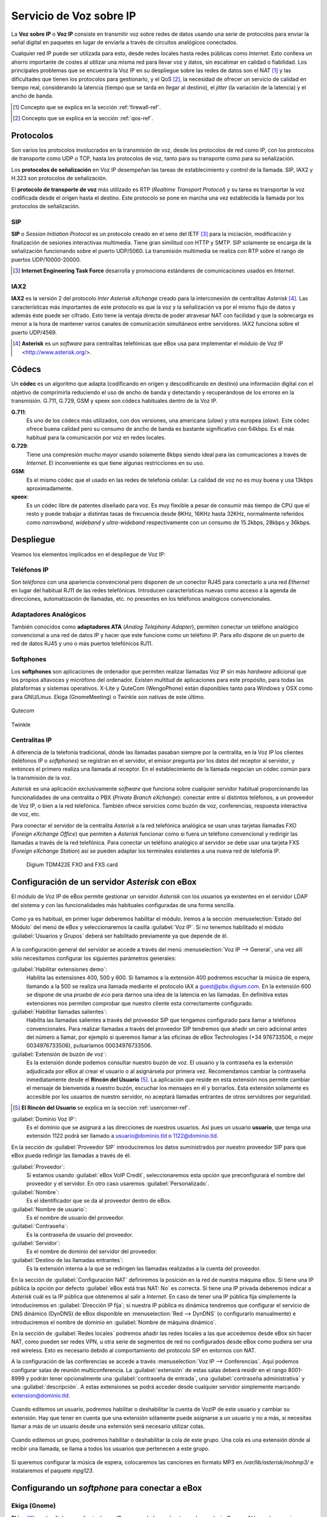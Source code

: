 Servicio de Voz sobre IP
*************************

.. sectionauthor:: Enrique J. Hernández <ejhernandez@ebox-platform.com>
                   Jorge Salamero <jsalamero@ebox-platform.com>

La **Voz sobre IP** o **Voz IP** consiste en transmitir voz sobre redes de datos usando
una serie de protocolos para enviar la señal digital en paquetes en
lugar de enviarla a través de circuitos analógicos conectados.

Cualquier red IP puede ser utilizada para esto, desde redes locales hasta
redes públicas como *Internet*. Esto conlleva un ahorro importante de costes al
utilizar una misma red para llevar voz y datos, sin escatimar en calidad o
fiabilidad. Los principales problemas que se encuentra la Voz IP en su
despliegue sobre las redes de datos son el NAT [#]_ y las dificultades que tienen
los protocolos para gestionarlo, y el QoS [#]_, la necesidad de ofrecer un servicio
de calidad en tiempo real, considerando la latencia (tiempo que se tarda en
llegar al destino), el *jitter* (la variación de la latencia) y el ancho de
banda.

.. [#] Concepto que se explica en la sección :ref:`firewall-ref`.

.. [#] Concepto que se explica en la sección :ref:`qos-ref`.

Protocolos
----------

Son varios los protocolos involucrados en la transmisión de voz, desde los
protocolos de red como IP, con los protocolos de transporte como UDP o TCP,
hasta los protocolos de voz, tanto para su transporte como para su
señalización.

Los **protocolos de señalización** en Voz IP desempeñan las tareas de
establecimiento y control de la llamada. SIP, IAX2 y H.323 son protocolos de
señalización.

El **protocolo de transporte de voz** más utilizado es RTP (*Realtime Transport
Protocol*) y su tarea es transportar la voz codificada desde el origen hasta
el destino. Este protocolo se pone en marcha una vez establecida la llamada
por los protocolos de señalización.

SIP
^^^
**SIP** o *Session Initiation Protocol* es un protocolo creado en el
seno del IETF [#]_ para la iniciación, modificación y finalización de
sesiones interactivas multimedia. Tiene gran similitud con HTTP y
SMTP. SIP solamente se encarga de la señalización funcionando sobre el
puerto UDP/5060. La transmisión multimedia se realiza con RTP sobre el
rango de puertos UDP/10000-20000.

.. [#] **Internet Engineering Task Force** desarrolla y promociona
       estándares de comunicaciones usados en *Internet*.

.. TODO: explicar funcionamiento de SIP y SIP+NAT
.. TODO: protocolo H323

IAX2
^^^^
**IAX2** es la versión 2 del protocolo *Inter Asterisk eXchange* creado para la
interconexión de centralitas *Asterisk* [#]_. Las características más importantes
de este protocolo es que la voz y la señalización va por el mismo flujo de
datos y además éste puede ser cifrado. Esto tiene la ventaja directa de poder
atravesar NAT con facilidad y que la sobrecarga es menor a la hora de mantener
varios canales de comunicación simultáneos entre servidores. IAX2 funciona
sobre el puerto UDP/4569.

.. [#] **Asterisk** es un *software* para centralitas telefónicas que
       eBox usa para implementar el módulo de Voz IP <http://www.asterisk.org/>.

Códecs
------

Un **códec** es un algoritmo que adapta (codificando en origen y
descodificando en destino) una información digital con el objetivo de
comprimirla reduciendo el uso de ancho de banda y detectando y
recuperándose de los errores en la transmisión. G.711, G.729, GSM y
speex son códecs habituales dentro de la Voz IP.

**G.711**:
  Es uno de los códecs más utilizados, con dos versiones, una
  americana (*ulaw*) y otra europea (*alaw*). Este códec ofrece buena
  calidad pero su consumo de ancho de banda es bastante significativo
  con 64kbps. Es el más habitual para la comunicación por voz en redes locales.

**G.729**:
  Tiene una compresión mucho mayor usando solamente 8kbps siendo
  ideal para las comunicaciones a través de *Internet*. El inconveniente es que
  tiene algunas restricciones en su uso.

**GSM**:
  Es el mismo códec que el usado en las redes de telefonía celular. La
  calidad de voz no es muy buena y usa 13kbps aproximadamente.

**speex**:
  Es un códec libre de patentes diseñado para voz. Es muy flexible a
  pesar de consumir más tiempo de CPU que el resto y puede trabajar a
  distintas tasas de frecuencia desde 8KHz, 16KHz hasta 32KHz,
  normalmente referidos como *narrowband*, *wideband* y
  *ultra-wideband* respectivamente con un consumo de 15.2kbps, 28kbps
  y 36kbps.

.. TODO: hablar del overhead con las cabeceras
.. TODO: tabla con bitrate + %overhead + total

Despliegue
----------

Veamos los elementos implicados en el despliegue de Voz IP:

Teléfonos IP
^^^^^^^^^^^^
Son *teléfonos* con una apariencia convencional pero disponen
de un conector RJ45 para conectarlo a una red *Ethernet* en lugar
del habitual RJ11 de las redes telefónicas. Introducen
características nuevas como acceso a la agenda de direcciones,
automatización de llamadas, etc. no presentes en los teléfonos
analógicos convencionales.

.. figure:: images/voip/phone1.jpg
   :scale: 50
   :align: center
.. figure:: images/voip/phone2.jpg
   :scale: 50
   :align: center

Adaptadores Analógicos
^^^^^^^^^^^^^^^^^^^^^^
También conocidos como **adaptadores ATA** (*Analog Telephony
Adapter*), permiten conectar un teléfono analógico convencional a una
red de datos IP y hacer que este funcione como un teléfono IP. Para
ello dispone de un puerto de red de datos RJ45 y uno o más puertos
telefónicos RJ11.

.. figure:: images/voip/ata.jpg
   :scale: 40
   :align: center

Softphones
^^^^^^^^^^
Los **softphones** son aplicaciones de ordenador que permiten realizar llamadas
Voz IP sin más *hardware* adicional que los propios altavoces y micrófono
del ordenador. Existen multitud de aplicaciones para este propósito, para
todas las plataformas y sistemas operativos. X-Lite y QuteCom (WengoPhone)
están disponibles tanto para Windows y OSX como para GNU/Linux. Ekiga
(GnomeMeeting) o Twinkle son nativas de este último.

.. figure:: images/voip/qutecom.png
   :scale: 40
   :align: center

   Qutecom

.. figure:: images/voip/twinkle.png
   :scale: 40
   :align: center

   Twinkle

Centralitas IP
^^^^^^^^^^^^^^
A diferencia de la telefonía tradicional, dónde las llamadas pasaban siempre
por la centralita, en la Voz IP los clientes (teléfonos IP o *softphones*) se
registran en el servidor, el emisor pregunta por los datos del receptor al
servidor, y entonces el primero realiza una llamada al receptor. En el
establecimiento de la llamada negocian un códec común para la transmisión
de la voz.

*Asterisk* es una aplicación exclusivamente *software* que funciona sobre cualquier
servidor habitual proporcionando las funcionalidades de una centralita o PBX
(*Private Branch eXchange*): conectar entre sí distintos teléfonos, a un proveedor
de Voz IP, o bien a la red telefónica. También ofrece servicios como buzón de voz,
conferencias, respuesta interactiva de voz, etc.

Para conectar el servidor de la centralita *Asterisk* a la red telefónica analógica
se usan unas tarjetas llamadas FXO (*Foreign eXchange Office*) que permiten a *Asterisk*
funcionar como si fuera un teléfono convencional y redirigir las llamadas a través
de la red telefónica. Para conectar un teléfono analógico al servidor se debe usar
una tarjeta FXS (*Foreign eXchange Station*) así se pueden adaptar los terminales
existentes a una nueva red de telefonía IP.

.. figure:: images/voip/tdm422e.png
   :scale: 30

   Digium TDM422E FXO and FXS card

Configuración de un servidor *Asterisk* con eBox
------------------------------------------------
El módulo de Voz IP de eBox permite gestionar un servidor *Asterisk* con los
usuarios ya existentes en el servidor LDAP del sistema y con las
funcionalidades más habituales configuradas de una forma sencilla.

.. figure:: images/voip/deployment.png
   :scale: 50

Como ya es habitual, en primer lugar deberemos habilitar el
módulo. Iremos a la sección :menuselection:`Estado del Módulo` del
menú de eBox y seleccionaremos la casilla :guilabel:`Voz IP`. Si no
tenemos habilitado el módulo :guilabel:`Usuarios y Grupos` deberá ser
habilitado previamente ya que depende de él.

.. figure:: images/voip/ebox-asterisk_general.png
   :scale: 50

A la configuración general del servidor se accede a través del menú
:menuselection:`Voz IP --> General`, una vez allí sólo necesitamos
configurar los siguientes parámetros generales:

:guilabel:`Habilitar extensiones demo`:
  Habilita las extensiones 400, 500 y 600. Si llamamos a la extensión
  400 podremos escuchar la música de espera, llamando a la 500
  se realiza una llamada mediante el protocolo IAX a
  guest@pbx.digium.com. En la extensión 600 se dispone de una *prueba
  de eco* para darnos una idea de la latencia en las llamadas. En
  definitiva estas extensiones nos permiten comprobar que nuestro
  cliente esta correctamente configurado.

:guilabel:`Habilitar llamadas salientes`:
  Habilita las llamadas salientes a través del proveedor SIP que tengamos
  configurado para llamar a teléfonos convencionales. Para realizar
  llamadas a través del proveedor SIP tendremos que añadir un cero
  adicional antes del número a llamar, por ejemplo si queremos llamar
  a las oficinas de eBox Technologies (+34 976733506, o mejor
  0034976733506), pulsaríamos 00034976733506.

:guilabel:`Extensión de buzón de voz`:
  Es la extensión donde podemos consultar nuestro buzón de voz. El
  usuario y la contraseña es la extensión adjudicada por eBox al crear
  el usuario o al asignársela por primera vez. Recomendamos cambiar la
  contraseña inmediatamente desde el **Rincón del Usuario** [#]_. La aplicación
  que reside en esta extensión nos permite cambiar el mensaje de
  bienvenida a nuestro buzón, escuchar los mensajes en él y
  borrarlos. Esta extensión solamente es accesible por los usuarios de
  nuestro servidor, no aceptará llamadas entrantes de otros servidores
  por seguridad.

.. [#] **El Rincón del Usuario** se explica en la sección :ref:`usercorner-ref`.

:guilabel:`Dominio Voz IP`:
  Es el dominio que se asignará a las direcciones de nuestros
  usuarios. Así pues un usuario **usuario**, que tenga una extensión 1122
  podrá ser llamado a usuario@dominio.tld o 1122@dominio.tld.

En la sección de :guilabel:`Proveedor SIP` introduciremos los datos
suministrados por nuestro proveedor SIP para que eBox pueda redirigir
las llamadas a través de él:

:guilabel:`Proveedor`:
  Si estamos usando :guilabel:`eBox VoIP Credit`, seleccionaremos esta opción
  que preconfigurará el nombre del proveedor y el servidor. En otro caso usaremos
  :guilabel:`Personalizado`.
:guilabel:`Nombre`:
  Es el identificador que se da al proveedor dentro de eBox.
:guilabel:`Nombre de usuario`:
  Es el nombre de usuario del proveedor.
:guilabel:`Contraseña`:
  Es la contraseña de usuario del proveedor.
:guilabel:`Servidor`:
  Es el nombre de dominio del servidor del proveedor.
:guilabel:`Destino de las llamadas entrantes`:
  Es la extensión interna a la que se redirigen las llamadas realizadas
  a la cuenta del proveedor.

En la sección de :guilabel:`Configuración NAT` definiremos la posición
en la red de nuestra máquina eBox. Si tiene una IP pública la opción
por defecto :guilabel:`eBox está tras NAT: No` es correcta. Si
tiene una IP privada deberemos indicar a *Asterisk* cuál es la IP
pública que obtenemos al salir a *Internet*. En caso de tener una IP
pública fija simplemente la introduciremos en :guilabel:`Dirección IP
fija`; si nuestra IP pública es dinámica tendremos que configurar
el servicio de DNS dinámico (DynDNS) de eBox disponible en
:menuselection:`Red --> DynDNS` (o configurarlo
manualmente) e introduciremos el nombre de dominio en
:guilabel:`Nombre de máquina dinámico`.

En la sección de :guilabel:`Redes locales` podremos añadir las redes
locales a las que accedemos desde eBox sin hacer NAT, como pueden ser
redes VPN, u otra serie de segmentos de red no configurados desde
eBox como pudiera ser una red wireless. Esto es necesario debido al
comportamiento del protocolo SIP en entornos con NAT.

A la configuración de las conferencias se accede a través
:menuselection:`Voz IP --> Conferencias`. Aquí podemos configurar salas
de reunión multiconferencia.  La :guilabel:`extensión` de estas salas
deberá residir en el rango 8001-8999 y podrán tener opcionalmente una
:guilabel:`contraseña de entrada`, una :guilabel:`contraseña
administrativa` y una :guilabel:`descripción`. A estas extensiones se
podrá acceder desde cualquier servidor simplemente marcando
extension@dominio.tld.

.. figure:: images/voip/ebox-asterisk_meetings.png
   :scale: 80

Cuando editemos un usuario, podremos habilitar o deshabilitar la cuenta de VozIP de este usuario y
cambiar su extensión. Hay que tener en cuenta que una extensión sólamente puede asignarse a un usuario
y no a más, si necesitas llamar a más de un usuario desde una extensión será necesario utilizar colas.

.. figure:: images/voip/ebox-asterisk_user.png
   :scale: 80

Cuando editemos un grupo, podremos habilitar o deshabilitar la cola de este grupo. Una cola es una
extensión dónde al recibir una llamada, se llama a todos los usuarios que pertenecen a este grupo.

.. figure:: images/voip/ebox-asterisk_group.png
   :scale: 80

Si queremos configurar la música de espera, colocaremos las canciones en formato MP3 en
`/var/lib/asterisk/mohmp3/` e instalaremos el paquete *mpg123*.

Configurando un *softphone* para conectar a eBox
------------------------------------------------

Ekiga (Gnome)
^^^^^^^^^^^^^

**Ekiga** [#]_ es el *softphone* o cliente de voz IP recomendado en el
*entorno de escritorio Gnome*. Al lanzarlo por primera vez
presenta un asistente para configurar datos personales del usuario,
dispositivos de sonido y vídeo, la conexión a *Internet* y los
servicios de *Ekiga.net*. Podemos omitir la configuración tanto de la
cuenta en *Ekiga.net* como de *Ekiga Call Out*.

.. [#] <http://ekiga.org/>

Desde :guilabel:`Editar --> Cuentas`, seleccionando :guilabel:`Cuentas
--> Añadir una cuenta SIP` podremos configurar la cuenta de Voz IP de
eBox Platform.

:guilabel:`Nombre`:
  Es el identificador de la cuenta dentro de *Ekiga*.
:guilabel:`Servidor de registro`:
  Es el nombre de dominio del servidor de Voz IP de eBox.
:guilabel:`Usuario` y :guilabel:`Usuario para autenticación`:
  Son el nombre de usuario de eBox.
:guilabel:`Contraseña`:
  Es la contraseña de usuario de eBox.

.. figure::        images/voip/ekiga_01.png
   :scale: 50
   :align: center

Tras configurar la cuenta se intentará registrar en el servidor.

.. figure:: images/voip/ekiga_02.png
   :scale: 50
   :align: center

Para realizar una llamada tan sólo hay que escribir el número o dirección *SIP*
en la barra superior y llamar usando el icono del teléfono verde a la derecha.
Para colgar se usa el icono del teléfono rojo a la derecha también.

.. figure:: images/voip/ekiga_03.png
   :scale: 50
   :align: center

Qutecom (Multiplataforma)
^^^^^^^^^^^^^^^^^^^^^^^^^

**Qutecom** [#]_ es un *softphone* que usa las bibliotecas Qt4 por lo que
está disponible en las tres plataformas más extendidas: Linux, OSX y
Windows. También al lanzarlo por primera vez nos presentará un
asistente para configurar la cuenta de Voz IP.

.. [#] http://www.qutecom.org

.. figure:: images/voip/qutecom_01.png
   :scale: 50
   :align: center

Tenemos un teclado numérico o una lista de contactos para realizar llamadas. Se
usan los botones verde / rojo en la parte inferior para llamar y colgar.

.. figure:: images/voip/qutecom_02.png
   :scale: 50
   :align: center

Usando las funcionalidades de eBox Voz IP
-----------------------------------------

Transferencia de llamadas
^^^^^^^^^^^^^^^^^^^^^^^^^
La transferencia de llamadas es muy sencilla. Durante el transcurso de una conversación,
apretando # y después introduciendo la extensión a dónde queremos reenviar la llamada
podremos realizar una transferencia. En ese momento podremos colgar ya que esta llamada
estará marcando la extensión a donde ha sido transferida.

Aparcamiento de llamadas
^^^^^^^^^^^^^^^^^^^^^^^^
El aparcamiento de llamadas se realiza sobre la extensión 700. Durante el transcurso
de una conversación, apretaremos # y después marcaremos 700. La extensión dónde la
llamada ha sido aparcada será anunciada a la parte llamada y quіen estaba llamando
comenzará a escuchar la música de espera si está configurada. Podremos colgar en ese
momento. Desde un teléfono distinto u otro usuario distinto marcando la extensión
anunciada podremos recoger la llamada aparcada y restablecer la conversación.

En eBox el aparcamiento de llamadas soporta 20 conversaciones y el periodo máximo que
una llamada puede esperar son 300 segundos.

Ejemplo práctico
^^^^^^^^^^^^^^^^

Crear un usuario que tenga una cuenta de Voz IP. Cambiarle la extensión a
1500.

#. **Acción:**
   Acceder a eBox, entrar en :menuselection:`Estado del módulo` y
   activar el módulo :guilabel:`Voz IP` marcando la casilla
   correspondiente en la columna :guilabel:`Estado`. Si
   :guilabel:`Usuarios y Grupos` no está activado deberemos activarlo
   previamente pues depende de él. Entonces se informa sobre los cambios que
   se van a realizar en el sistema. Permitiremos la operación pulsando el botón
   :guilabel:`Aceptar`.

   Efecto:
     Se ha activado el botón :guilabel:`Guardar Cambios`.

#. **Acción:**
   Acceder al menú :menuselection:`Voz IP`. En el campo
   :guilabel:`Dominio Voz IP` escribir el nombre de dominio que corresponda
   a esta máquina. Este dominio deberá poder resolverse desde las máquinas
   de los clientes del servicio. Pulsar el botón :guilabel:`Cambiar`.

#. **Acción:**
   Guardar los cambios.

   Efecto:
     eBox muestra el progreso mientras aplica los cambios. Una vez que ha
     terminado lo muestra.

     El servicio de Voz IP está preparado para usarse.

#. **Acción:**

     Acceder al menú :menuselection:`Usuarios y Grupos --> Usuarios -->
     Añadir Usuario`. Completar la información del formulario para crear un
     nuevo usuario. Pulsar el botón :guilabel:`Crear Usuario`.

   Efecto:
     eBox crea un nuevo usuario y nos muestra el perfil con las opciones de
     este.

#. **Acción:**
   En la sección :guilabel:`Cuenta de Voz IP` muestra si el usuario tiene
   la cuenta activada o desactivada y la extensión que tiene asignada.
   Cerciorarse de que la cuenta está activada, ya que todos los usuarios creados
   mientras el módulo de Voz IP está habilitado tienen la cuenta activada. Por
   último, cambiar la extensión asignada por defecto, que es la primera libre
   del rango de extensiones de usuarios, a la extensión 1500 que deseábamos.
   Pulsar el botón :guilabel:`Aplicar cambios` de la sección
   :guilabel:`Cuenta de Voz IP`.

   Efecto:
     eBox aplica los cambios realizados inmediatamente, el usuario ya puede
     recibir llamadas sobre esa extensión.
